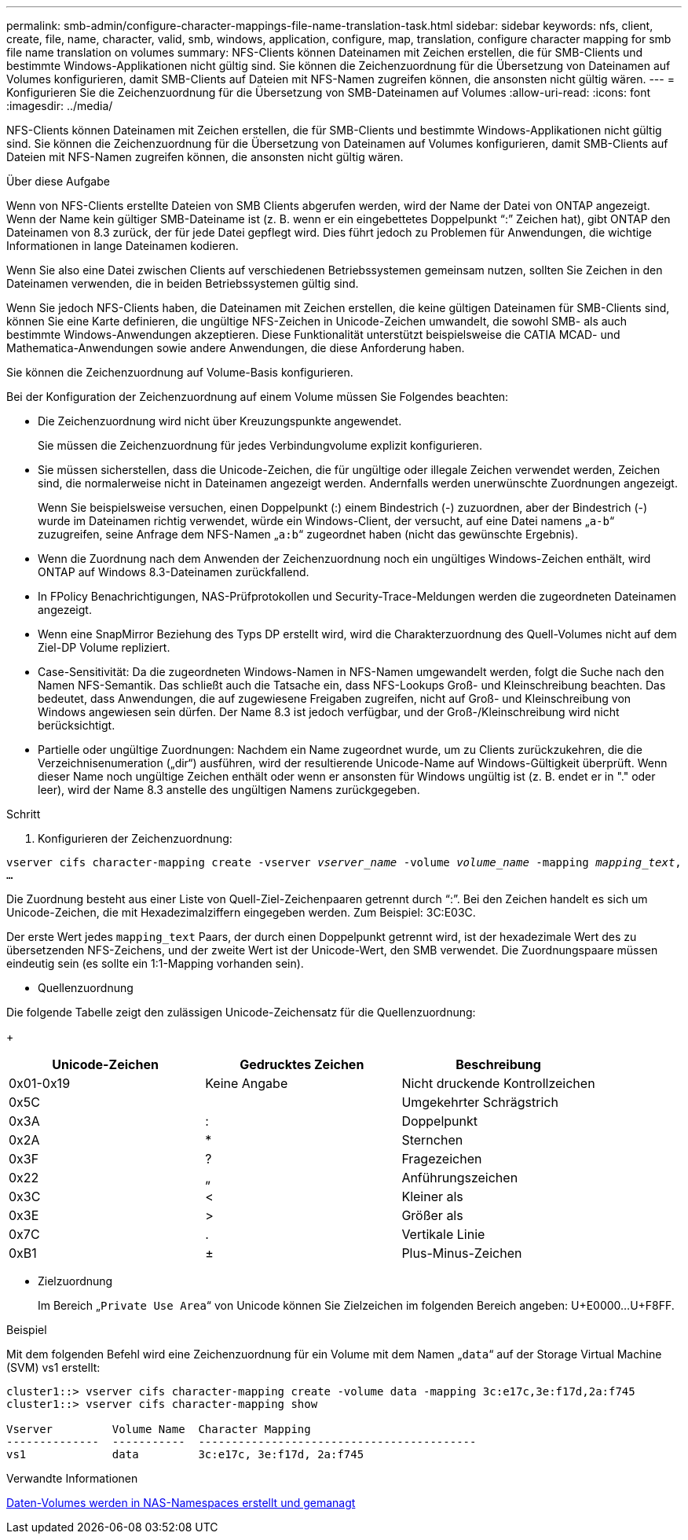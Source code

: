 ---
permalink: smb-admin/configure-character-mappings-file-name-translation-task.html 
sidebar: sidebar 
keywords: nfs, client, create, file, name, character, valid, smb, windows, application, configure, map, translation, configure character mapping for smb file name translation on volumes 
summary: NFS-Clients können Dateinamen mit Zeichen erstellen, die für SMB-Clients und bestimmte Windows-Applikationen nicht gültig sind. Sie können die Zeichenzuordnung für die Übersetzung von Dateinamen auf Volumes konfigurieren, damit SMB-Clients auf Dateien mit NFS-Namen zugreifen können, die ansonsten nicht gültig wären. 
---
= Konfigurieren Sie die Zeichenzuordnung für die Übersetzung von SMB-Dateinamen auf Volumes
:allow-uri-read: 
:icons: font
:imagesdir: ../media/


[role="lead"]
NFS-Clients können Dateinamen mit Zeichen erstellen, die für SMB-Clients und bestimmte Windows-Applikationen nicht gültig sind. Sie können die Zeichenzuordnung für die Übersetzung von Dateinamen auf Volumes konfigurieren, damit SMB-Clients auf Dateien mit NFS-Namen zugreifen können, die ansonsten nicht gültig wären.

.Über diese Aufgabe
Wenn von NFS-Clients erstellte Dateien von SMB Clients abgerufen werden, wird der Name der Datei von ONTAP angezeigt. Wenn der Name kein gültiger SMB-Dateiname ist (z. B. wenn er ein eingebettetes Doppelpunkt "`:`" Zeichen hat), gibt ONTAP den Dateinamen von 8.3 zurück, der für jede Datei gepflegt wird. Dies führt jedoch zu Problemen für Anwendungen, die wichtige Informationen in lange Dateinamen kodieren.

Wenn Sie also eine Datei zwischen Clients auf verschiedenen Betriebssystemen gemeinsam nutzen, sollten Sie Zeichen in den Dateinamen verwenden, die in beiden Betriebssystemen gültig sind.

Wenn Sie jedoch NFS-Clients haben, die Dateinamen mit Zeichen erstellen, die keine gültigen Dateinamen für SMB-Clients sind, können Sie eine Karte definieren, die ungültige NFS-Zeichen in Unicode-Zeichen umwandelt, die sowohl SMB- als auch bestimmte Windows-Anwendungen akzeptieren. Diese Funktionalität unterstützt beispielsweise die CATIA MCAD- und Mathematica-Anwendungen sowie andere Anwendungen, die diese Anforderung haben.

Sie können die Zeichenzuordnung auf Volume-Basis konfigurieren.

Bei der Konfiguration der Zeichenzuordnung auf einem Volume müssen Sie Folgendes beachten:

* Die Zeichenzuordnung wird nicht über Kreuzungspunkte angewendet.
+
Sie müssen die Zeichenzuordnung für jedes Verbindungvolume explizit konfigurieren.

* Sie müssen sicherstellen, dass die Unicode-Zeichen, die für ungültige oder illegale Zeichen verwendet werden, Zeichen sind, die normalerweise nicht in Dateinamen angezeigt werden. Andernfalls werden unerwünschte Zuordnungen angezeigt.
+
Wenn Sie beispielsweise versuchen, einen Doppelpunkt (:) einem Bindestrich (-) zuzuordnen, aber der Bindestrich (-) wurde im Dateinamen richtig verwendet, würde ein Windows-Client, der versucht, auf eine Datei namens „`a-b`“ zuzugreifen, seine Anfrage dem NFS-Namen „`a:b`“ zugeordnet haben (nicht das gewünschte Ergebnis).

* Wenn die Zuordnung nach dem Anwenden der Zeichenzuordnung noch ein ungültiges Windows-Zeichen enthält, wird ONTAP auf Windows 8.3-Dateinamen zurückfallend.
* In FPolicy Benachrichtigungen, NAS-Prüfprotokollen und Security-Trace-Meldungen werden die zugeordneten Dateinamen angezeigt.
* Wenn eine SnapMirror Beziehung des Typs DP erstellt wird, wird die Charakterzuordnung des Quell-Volumes nicht auf dem Ziel-DP Volume repliziert.
* Case-Sensitivität: Da die zugeordneten Windows-Namen in NFS-Namen umgewandelt werden, folgt die Suche nach den Namen NFS-Semantik. Das schließt auch die Tatsache ein, dass NFS-Lookups Groß- und Kleinschreibung beachten. Das bedeutet, dass Anwendungen, die auf zugewiesene Freigaben zugreifen, nicht auf Groß- und Kleinschreibung von Windows angewiesen sein dürfen. Der Name 8.3 ist jedoch verfügbar, und der Groß-/Kleinschreibung wird nicht berücksichtigt.
* Partielle oder ungültige Zuordnungen: Nachdem ein Name zugeordnet wurde, um zu Clients zurückzukehren, die die Verzeichnisenumeration („dir“) ausführen, wird der resultierende Unicode-Name auf Windows-Gültigkeit überprüft. Wenn dieser Name noch ungültige Zeichen enthält oder wenn er ansonsten für Windows ungültig ist (z. B. endet er in "." oder leer), wird der Name 8.3 anstelle des ungültigen Namens zurückgegeben.


.Schritt
. Konfigurieren der Zeichenzuordnung: +


`vserver cifs character-mapping create -vserver _vserver_name_ -volume _volume_name_ -mapping _mapping_text_, ...` +

Die Zuordnung besteht aus einer Liste von Quell-Ziel-Zeichenpaaren getrennt durch "`:`". Bei den Zeichen handelt es sich um Unicode-Zeichen, die mit Hexadezimalziffern eingegeben werden. Zum Beispiel: 3C:E03C. +

Der erste Wert jedes `mapping_text` Paars, der durch einen Doppelpunkt getrennt wird, ist der hexadezimale Wert des zu übersetzenden NFS-Zeichens, und der zweite Wert ist der Unicode-Wert, den SMB verwendet. Die Zuordnungspaare müssen eindeutig sein (es sollte ein 1:1-Mapping vorhanden sein).

* Quellenzuordnung +


Die folgende Tabelle zeigt den zulässigen Unicode-Zeichensatz für die Quellenzuordnung:

+

|===
| Unicode-Zeichen | Gedrucktes Zeichen | Beschreibung 


 a| 
0x01-0x19
 a| 
Keine Angabe
 a| 
Nicht druckende Kontrollzeichen



 a| 
0x5C
 a| 
 a| 
Umgekehrter Schrägstrich



 a| 
0x3A
 a| 
:
 a| 
Doppelpunkt



 a| 
0x2A
 a| 
*
 a| 
Sternchen



 a| 
0x3F
 a| 
?
 a| 
Fragezeichen



 a| 
0x22
 a| 
„
 a| 
Anführungszeichen



 a| 
0x3C
 a| 
<
 a| 
Kleiner als



 a| 
0x3E
 a| 
>
 a| 
Größer als



 a| 
0x7C
 a| 
.
 a| 
Vertikale Linie



 a| 
0xB1
 a| 
±
 a| 
Plus-Minus-Zeichen

|===
* Zielzuordnung
+
Im Bereich „`Private Use Area`“ von Unicode können Sie Zielzeichen im folgenden Bereich angeben: U+E0000...U+F8FF.



.Beispiel
Mit dem folgenden Befehl wird eine Zeichenzuordnung für ein Volume mit dem Namen „`data`“ auf der Storage Virtual Machine (SVM) vs1 erstellt:

[listing]
----
cluster1::> vserver cifs character-mapping create -volume data -mapping 3c:e17c,3e:f17d,2a:f745
cluster1::> vserver cifs character-mapping show

Vserver         Volume Name  Character Mapping
--------------  -----------  ------------------------------------------
vs1             data         3c:e17c, 3e:f17d, 2a:f745
----
.Verwandte Informationen
xref:create-manage-data-volumes-nas-namespaces-concept.adoc[Daten-Volumes werden in NAS-Namespaces erstellt und gemanagt]
